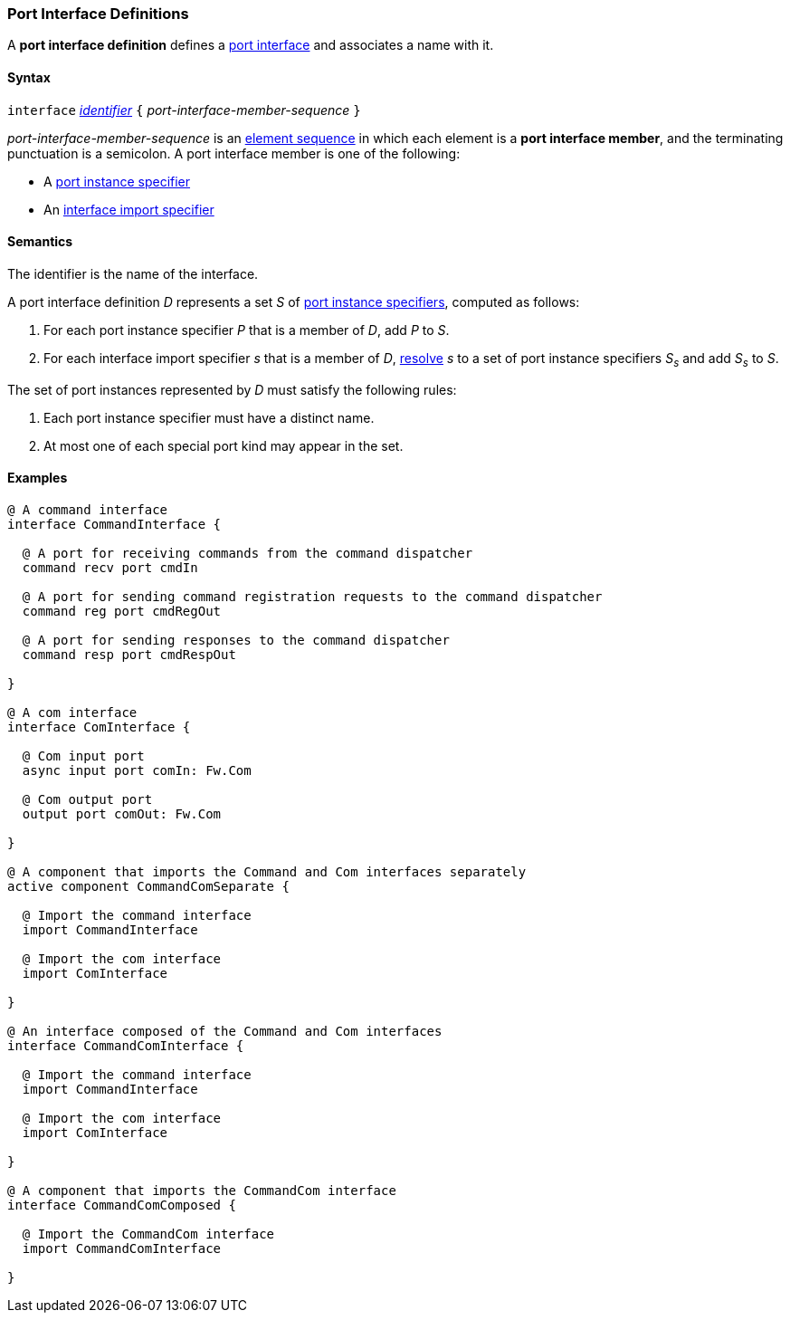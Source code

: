 === Port Interface Definitions

A *port interface definition* defines a
<<Ports_Port-Interfaces,port interface>>
and associates a name with it.

==== Syntax

`interface` <<Lexical-Elements_Identifiers,_identifier_>>
`{` _port-interface-member-sequence_ `}`

_port-interface-member-sequence_ is an
<<Element-Sequences,element sequence>> in
which each element is a *port interface member*,
and the terminating punctuation is a semicolon.
A port interface member is one of the following:

* A <<Specifiers_Port-Instance-Specifiers,port instance specifier>>

* An <<Specifiers_Interface-Import-Specifiers,interface import specifier>>

==== Semantics

The identifier is the name of the interface.

A port interface definition _D_ represents a set _S_ of
<<Specifiers_Port-Instance-Specifiers,port instance specifiers>>, computed as
follows:

. For each port instance specifier _P_ that is a member of _D_,
  add _P_ to _S_.

. For each interface import specifier _s_ that is a member of _D_,
<<Specifiers_Interface-Import-Specifiers_Semantics,resolve>> _s_ to a set of port
instance specifiers _S~s~_ and add _S~s~_ to _S_.

The set of port instances represented by _D_ must satisfy
the following rules:

. Each port instance specifier must have a distinct name.

. At most one of each special port kind may appear in the set.

==== Examples

[source,fpp]
----
@ A command interface
interface CommandInterface {

  @ A port for receiving commands from the command dispatcher
  command recv port cmdIn

  @ A port for sending command registration requests to the command dispatcher
  command reg port cmdRegOut

  @ A port for sending responses to the command dispatcher
  command resp port cmdRespOut

}

@ A com interface
interface ComInterface {

  @ Com input port
  async input port comIn: Fw.Com

  @ Com output port
  output port comOut: Fw.Com

}

@ A component that imports the Command and Com interfaces separately
active component CommandComSeparate {

  @ Import the command interface
  import CommandInterface

  @ Import the com interface
  import ComInterface

}

@ An interface composed of the Command and Com interfaces
interface CommandComInterface {

  @ Import the command interface
  import CommandInterface

  @ Import the com interface
  import ComInterface

}

@ A component that imports the CommandCom interface
interface CommandComComposed {

  @ Import the CommandCom interface
  import CommandComInterface

}
----
